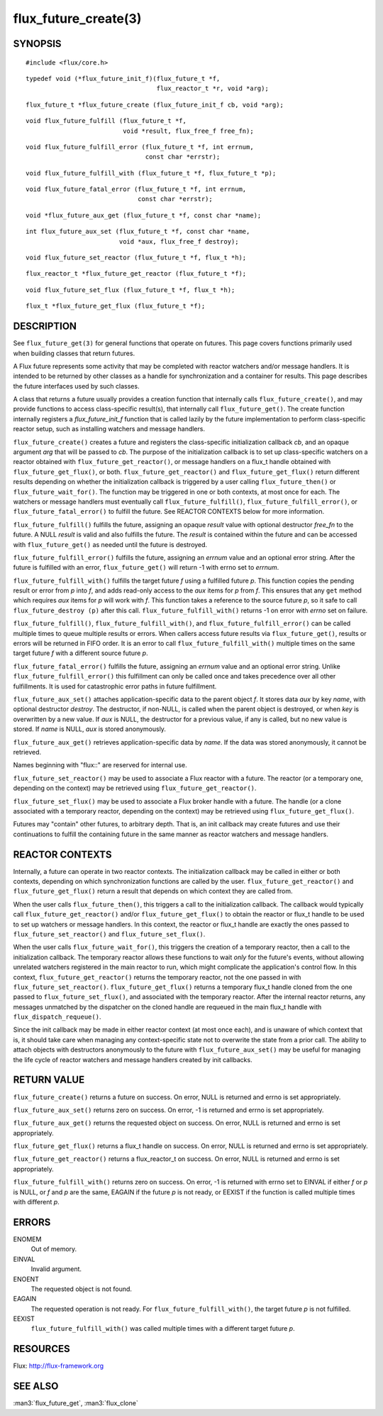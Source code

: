 =====================
flux_future_create(3)
=====================


SYNOPSIS
========

::

   #include <flux/core.h>

::

   typedef void (*flux_future_init_f)(flux_future_t *f,
                                      flux_reactor_t *r, void *arg);

::

   flux_future_t *flux_future_create (flux_future_init_f cb, void *arg);

::

   void flux_future_fulfill (flux_future_t *f,
                             void *result, flux_free_f free_fn);

::

   void flux_future_fulfill_error (flux_future_t *f, int errnum,
                                   const char *errstr);

::

   void flux_future_fulfill_with (flux_future_t *f, flux_future_t *p);

::

   void flux_future_fatal_error (flux_future_t *f, int errnum,
                                 const char *errstr);

::

   void *flux_future_aux_get (flux_future_t *f, const char *name);

::

   int flux_future_aux_set (flux_future_t *f, const char *name,
                            void *aux, flux_free_f destroy);

::

   void flux_future_set_reactor (flux_future_t *f, flux_t *h);

::

   flux_reactor_t *flux_future_get_reactor (flux_future_t *f);

::

   void flux_future_set_flux (flux_future_t *f, flux_t *h);

::

   flux_t *flux_future_get_flux (flux_future_t *f);


DESCRIPTION
===========

See ``flux_future_get(3)`` for general functions that operate on futures.
This page covers functions primarily used when building classes that
return futures.

A Flux future represents some activity that may be completed with reactor
watchers and/or message handlers. It is intended to be returned by other
classes as a handle for synchronization and a container for results.
This page describes the future interfaces used by such classes.

A class that returns a future usually provides a creation function
that internally calls ``flux_future_create()``, and may provide functions
to access class-specific result(s), that internally call ``flux_future_get()``.
The create function internally registers a *flux_future_init_f*
function that is called lazily by the future implementation to perform
class-specific reactor setup, such as installing watchers and message
handlers.

``flux_future_create()`` creates a future and registers the
class-specific initialization callback *cb*, and an opaque argument
*arg* that will be passed to *cb*. The purpose of the initialization
callback is to set up class-specific watchers on a reactor obtained
with ``flux_future_get_reactor()``, or message handlers on a flux_t
handle obtained with ``flux_future_get_flux()``, or both.
``flux_future_get_reactor()`` and ``flux_future_get_flux()`` return
different results depending on whether the initialization callback is
triggered by a user calling ``flux_future_then()`` or
``flux_future_wait_for()``. The function may be triggered in one or
both contexts, at most once for each. The watchers or message
handlers must eventually call ``flux_future_fulfill()``,
``flux_future_fulfill_error()``, or ``flux_future_fatal_error()`` to
fulfill the future. See REACTOR CONTEXTS below for more information.

``flux_future_fulfill()`` fulfills the future, assigning an opaque
*result* value with optional destructor *free_fn* to the future.
A NULL *result* is valid and also fulfills the future. The *result*
is contained within the future and can be accessed with ``flux_future_get()``
as needed until the future is destroyed.

``flux_future_fulfill_error()`` fulfills the future, assigning an
*errnum* value and an optional error string. After the future is
fulfilled with an error, ``flux_future_get()`` will return -1 with errno
set to *errnum*.

``flux_future_fulfill_with()`` fulfills the target future *f* using a
fulfilled future *p*. This function copies the pending result or error
from *p* into *f*, and adds read-only access to the *aux* items for *p*
from *f*. This ensures that any ``get`` method which requires *aux* items
for *p* will work with *f*. This function takes a reference to the source
future *p*, so it safe to call ``flux_future_destroy (p)`` after this call.
``flux_future_fulfill_with()`` returns -1 on error with *errno*
set on failure.

``flux_future_fulfill()``, ``flux_future_fulfill_with()``, and
``flux_future_fulfill_error()`` can be called multiple times to queue
multiple results or errors. When callers access future results via
``flux_future_get()``, results or errors will be returned in FIFO order.
It is an error to call ``flux_future_fulfill_with()`` multiple times on
the same target future *f* with a different source future *p*.

``flux_future_fatal_error()`` fulfills the future, assigning an *errnum*
value and an optional error string. Unlike
``flux_future_fulfill_error()`` this fulfillment can only be called once
and takes precedence over all other fulfillments. It is used for
catastrophic error paths in future fulfillment.

``flux_future_aux_set()`` attaches application-specific data
to the parent object *f*. It stores data *aux* by key *name*,
with optional destructor *destroy*. The destructor, if non-NULL,
is called when the parent object is destroyed, or when
*key* is overwritten by a new value. If *aux* is NULL,
the destructor for a previous value, if any is called,
but no new value is stored. If *name* is NULL,
*aux* is stored anonymously.

``flux_future_aux_get()`` retrieves application-specific data
by *name*. If the data was stored anonymously, it
cannot be retrieved.

Names beginning with "flux::" are reserved for internal use.

``flux_future_set_reactor()`` may be used to associate a Flux reactor
with a future. The reactor (or a temporary one, depending on the context)
may be retrieved using ``flux_future_get_reactor()``.

``flux_future_set_flux()`` may be used to associate a Flux broker handle
with a future. The handle (or a clone associated with a temporary reactor,
depending on the context) may be retrieved using ``flux_future_get_flux()``.

Futures may "contain" other futures, to arbitrary depth. That is, an
init callback may create futures and use their continuations to fulfill
the containing future in the same manner as reactor watchers and message
handlers.


REACTOR CONTEXTS
================

Internally, a future can operate in two reactor contexts. The initialization
callback may be called in either or both contexts, depending on which
synchronization functions are called by the user. ``flux_future_get_reactor()``
and ``flux_future_get_flux()`` return a result that depends on which context
they are called from.

When the user calls ``flux_future_then()``, this triggers a call to the
initialization callback. The callback would typically call
``flux_future_get_reactor()`` and/or ``flux_future_get_flux()`` to obtain the
reactor or flux_t handle to be used to set up watchers or message handlers.
In this context, the reactor or flux_t handle are exactly the ones passed
to ``flux_future_set_reactor()`` and ``flux_future_set_flux()``.

When the user calls ``flux_future_wait_for()``, this triggers the creation
of a temporary reactor, then a call to the initialization callback.
The temporary reactor allows these functions to wait *only* for the future's
events, without allowing unrelated watchers registered in the main reactor
to run, which might complicate the application's control flow. In this
context, ``flux_future_get_reactor()`` returns the temporary reactor, not
the one passed in with ``flux_future_set_reactor()``. ``flux_future_get_flux()``
returns a temporary flux_t handle cloned from the one passed to
``flux_future_set_flux()``, and associated with the temporary reactor.
After the internal reactor returns, any messages unmatched by the dispatcher
on the cloned handle are requeued in the main flux_t handle with
``flux_dispatch_requeue()``.

Since the init callback may be made in either reactor context (at most once
each), and is unaware of which context that is, it should take care when
managing any context-specific state not to overwrite the state from a prior
call. The ability to attach objects with destructors anonymously to the future
with ``flux_future_aux_set()`` may be useful for managing the life cycle
of reactor watchers and message handlers created by init callbacks.


RETURN VALUE
============

``flux_future_create()`` returns a future on success. On error, NULL is
returned and errno is set appropriately.

``flux_future_aux_set()`` returns zero on success. On error, -1 is
returned and errno is set appropriately.

``flux_future_aux_get()`` returns the requested object on success. On
error, NULL is returned and errno is set appropriately.

``flux_future_get_flux()`` returns a flux_t handle on success. On error,
NULL is returned and errno is set appropriately.

``flux_future_get_reactor()`` returns a flux_reactor_t on success. On error,
NULL is returned and errno is set appropriately.

``flux_future_fulfill_with()`` returns zero on success. On error, -1 is
returned with errno set to EINVAL if either *f* or *p* is NULL, or
*f* and *p* are the same, EAGAIN if the future *p* is not ready, or
EEXIST if the function is called multiple times with different *p*.


ERRORS
======

ENOMEM
   Out of memory.

EINVAL
   Invalid argument.

ENOENT
   The requested object is not found.

EAGAIN
   The requested operation is not ready. For ``flux_future_fulfill_with()``,
   the target future *p* is not fulfilled.

EEXIST
   ``flux_future_fulfill_with()`` was called multiple times with a different
   target future *p*.


RESOURCES
=========

Flux: http://flux-framework.org


SEE ALSO
========

:man3:`flux_future_get`, :man3:`flux_clone`
